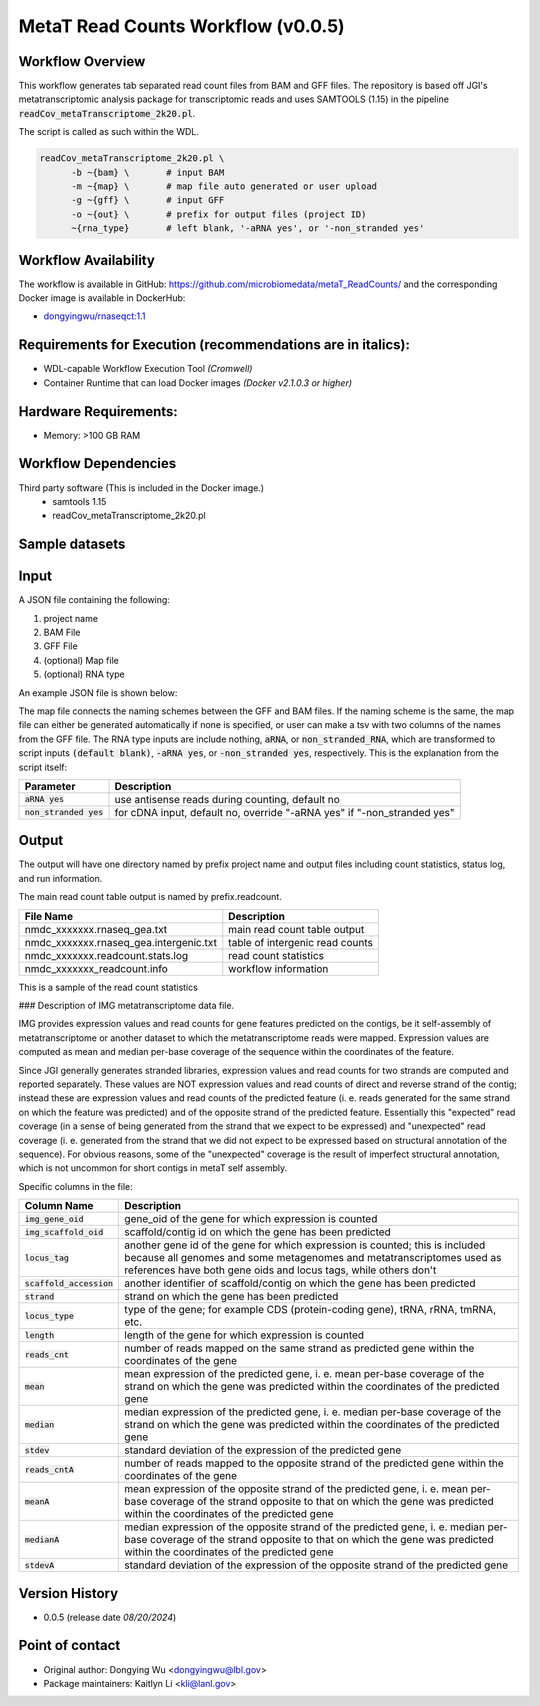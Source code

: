MetaT Read Counts Workflow (v0.0.5)
=============================

.. image:: mt_rc_workflow2024.png
   :align: center
   :scale: 50%


Workflow Overview
-----------------
This workflow generates tab separated read count files from BAM and GFF files. 
The repository is based off JGI's metatranscriptomic analysis package for transcriptomic reads and uses SAMTOOLS (1.15) in the pipeline :code:`readCov_metaTranscriptome_2k20.pl`.

The script is called as such within the WDL.

.. code-block:: bash

   readCov_metaTranscriptome_2k20.pl \
         -b ~{bam} \       # input BAM
         -m ~{map} \       # map file auto generated or user upload
         -g ~{gff} \       # input GFF
         -o ~{out} \       # prefix for output files (project ID)
         ~{rna_type}       # left blank, '-aRNA yes', or '-non_stranded yes'


Workflow Availability
---------------------
The workflow is available in GitHub: https://github.com/microbiomedata/metaT_ReadCounts/ and the corresponding Docker image is available in DockerHub: 

* `dongyingwu/rnaseqct:1.1 <https://hub.docker.com/r/dongyingwu/rnaseqct>`_


Requirements for Execution (recommendations are in italics):  
---------------------------------------------------------

* WDL-capable Workflow Execution Tool *(Cromwell)*
* Container Runtime that can load Docker images *(Docker v2.1.0.3 or higher)*

Hardware Requirements: 
----------------------

* Memory: >100 GB RAM

Workflow Dependencies
---------------------
Third party software (This is included in the Docker image.)  
   * samtools 1.15
   * readCov_metaTranscriptome_2k20.pl


Sample datasets
---------------



Input
------

A JSON file containing the following: 

#. project name 
#. BAM File 
#. GFF File
#. (optional) Map file
#. (optional) RNA type

An example JSON file is shown below:

.. code-block:: JSON
   {
      "readcount.proj_id":"nmdc:xxxxxxx",
      "readcount.bam": "./test_files/nmdc_xxxxxxx_pairedMapped_sorted.bam",
      "readcount.gff": "./test_files/nmdc_xxxxxxx_functional_annotation.gff",
      "readcount.rna_type": "aRNA",
      "readcount.map": "./test_files/mapfile.map"
   }


The map file connects the naming schemes between the GFF and BAM files. If the naming scheme is the same, the map file can either be generated automatically if none is specified, or user can make a tsv with two columns of the names from the GFF file. 
The RNA type inputs are include nothing, :code:`aRNA`, or :code:`non_stranded_RNA`, which are transformed to script inputs :code:`(default blank)`, :code:`-aRNA yes`, or :code:`-non_stranded yes`, respectively. This is the explanation from the script itself:

.. list-table:: 
   :header-rows: 1

   * - Parameter
     - Description
   * - :code:`aRNA yes`
     - use antisense reads during counting, default no
   * - :code:`non_stranded yes`
     - for cDNA input, default no, override "-aRNA yes" if "-non_stranded yes"




Output
------

The output will have one directory named by prefix project name and output files including count statistics, status log, and run information. 

The main read count table output is named by prefix.readcount. 
 
.. list-table:: 
   :header-rows: 1

   * - File Name
     - Description
   * - nmdc_xxxxxxx.rnaseq_gea.txt
     - main read count table output
   * - nmdc_xxxxxxx.rnaseq_gea.intergenic.txt
     - table of intergenic read counts
   * - nmdc_xxxxxxx.readcount.stats.log
     - read count statistics
   * - nmdc_xxxxxxx_readcount.info
     - workflow information 

This is a sample of the read count statistics

.. code-block::
   Total reads mapped 	1534181
   Total reads mapped to genes	1533976
   Expected reads for genes on plus strand	374173
   Unexpected reads for genes on plus strand	373392
   Expected reads for genes on minus strand	393149
   Unexpected reads for genes on minus strand	393262
   Overall percentage of expected mapping	50.02%


### Description of IMG metatranscriptome data file.

IMG provides expression values and read counts for gene features predicted on the contigs, be it self-assembly of metatranscriptome or another dataset to which the metatranscriptome reads were mapped. Expression values are computed as mean and median per-base coverage of the sequence within the coordinates of the feature.

Since JGI generally generates stranded libraries, expression values and read counts for two strands are computed and reported separately. These values are NOT expression values and read counts of direct and reverse strand of the contig; instead these are expression values and read counts of the predicted feature (i. e. reads generated for the same strand on which the feature was predicted) and of the opposite strand of the predicted feature. Essentially this "expected" read coverage (in a sense of being generated from the strand that we expect to be expressed) and "unexpected" read coverage (i. e. generated from the strand that we did not expect to be expressed based on structural annotation of the sequence). For obvious reasons, some of the "unexpected" coverage is the result of imperfect structural annotation, which is not uncommon for short contigs in metaT self assembly.

Specific columns in the file:

.. list-table:: 
   :header-rows: 1

   * - Column Name
     - Description
   * - :code:`img_gene_oid`
     - gene_oid of the gene for which expression is counted
   * - :code:`img_scaffold_oid`
     - scaffold/contig id on which the gene has been predicted
   * - :code:`locus_tag`
     - another gene id of the gene for which expression is counted; this is included because all genomes and some metagenomes and metatranscriptomes used as references have both gene oids and locus tags, while others don't
   * - :code:`scaffold_accession`
     - another identifier of scaffold/contig on which the gene has been predicted
   * - :code:`strand`
     - strand on which the gene has been predicted
   * - :code:`locus_type`
     - type of the gene; for example CDS (protein-coding gene), tRNA, rRNA, tmRNA, etc.
   * - :code:`length`
     - length of the gene for which expression is counted
   * - :code:`reads_cnt`
     - number of reads mapped on the same strand as predicted gene within the coordinates of the gene
   * - :code:`mean`
     - mean expression of the predicted gene, i. e. mean per-base coverage of the strand on which the gene was predicted within the coordinates of the predicted gene
   * - :code:`median`
     - median expression of the predicted gene, i. e. median per-base coverage of the strand on which the gene was predicted within the coordinates of the predicted gene
   * - :code:`stdev`
     - standard deviation of the expression of the predicted gene
   * - :code:`reads_cntA`
     - number of reads mapped to the opposite strand of the predicted gene within the coordinates of the gene
   * - :code:`meanA`
     - mean expression of the opposite strand of the predicted gene, i. e. mean per-base coverage of the strand opposite to that on which the gene was predicted within the coordinates of the predicted gene
   * - :code:`medianA`
     - median expression of the opposite strand of the predicted gene, i. e. median per-base coverage of the strand opposite to that on which the gene was predicted within the coordinates of the predicted gene
   * - :code:`stdevA`
     - standard deviation of the expression of the opposite strand of the predicted gene


Version History
---------------

* 0.0.5 (release date *08/20/2024*)


Point of contact
----------------

* Original author: Dongying Wu <dongyingwu@lbl.gov>

* Package maintainers: Kaitlyn Li <kli@lanl.gov>

